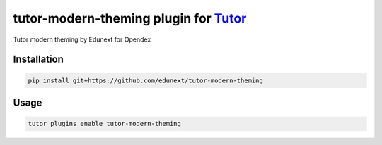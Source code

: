 tutor-modern-theming plugin for `Tutor <https://docs.tutor.edly.io>`__
######################################################################

Tutor modern theming by Edunext for Opendex


Installation
************

.. code-block:: bash

    pip install git+https://github.com/edunext/tutor-modern-theming

Usage
*****

.. code-block:: bash

    tutor plugins enable tutor-modern-theming

